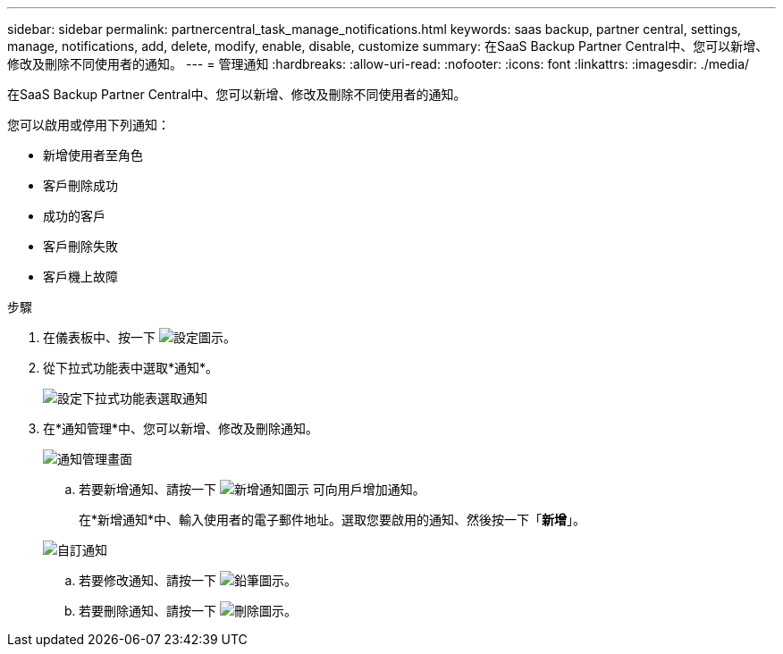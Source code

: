---
sidebar: sidebar 
permalink: partnercentral_task_manage_notifications.html 
keywords: saas backup, partner central, settings, manage, notifications, add, delete, modify, enable, disable, customize 
summary: 在SaaS Backup Partner Central中、您可以新增、修改及刪除不同使用者的通知。 
---
= 管理通知
:hardbreaks:
:allow-uri-read: 
:nofooter: 
:icons: font
:linkattrs: 
:imagesdir: ./media/


[role="lead"]
在SaaS Backup Partner Central中、您可以新增、修改及刪除不同使用者的通知。

您可以啟用或停用下列通知：

* 新增使用者至角色
* 客戶刪除成功
* 成功的客戶
* 客戶刪除失敗
* 客戶機上故障


.步驟
. 在儀表板中、按一下 image:settings_icon.png["設定圖示"]。
. 從下拉式功能表中選取*通知*。
+
image:settings_notifications.png["設定下拉式功能表選取通知"]

. 在*通知管理*中、您可以新增、修改及刪除通知。
+
image:notification_management_screen.png["通知管理畫面"]

+
.. 若要新增通知、請按一下 image:add_notification_icon.png["新增通知圖示"] 可向用戶增加通知。
+
在*新增通知*中、輸入使用者的電子郵件地址。選取您要啟用的通知、然後按一下「*新增*」。

+
image:add_notifications_screen.png["自訂通知"]

.. 若要修改通知、請按一下 image:pencil_icon.png["鉛筆圖示"]。
.. 若要刪除通知、請按一下 image:delete_icon_blue.png["刪除圖示"]。



